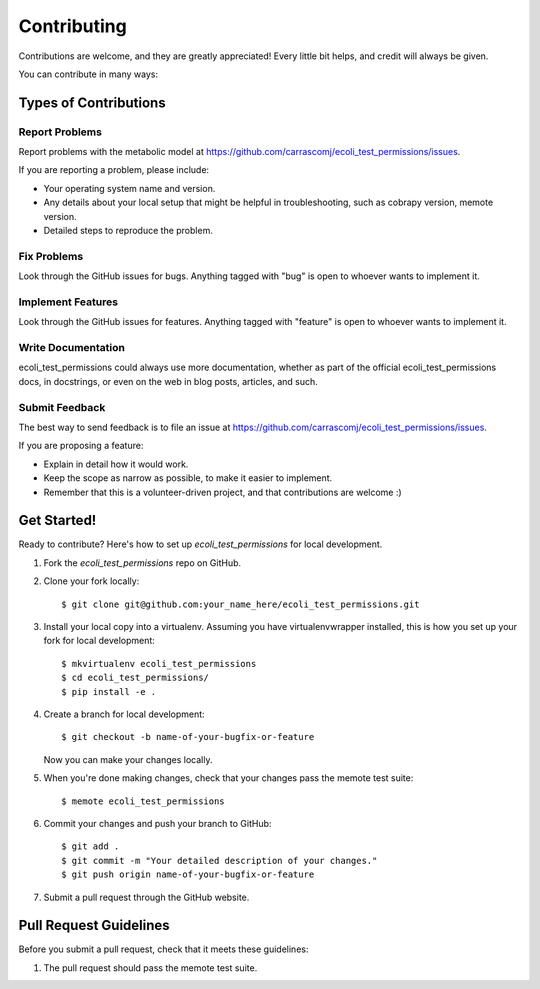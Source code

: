 .. highlight:: shell

============
Contributing
============

Contributions are welcome, and they are greatly appreciated! Every
little bit helps, and credit will always be given.

You can contribute in many ways:

Types of Contributions
----------------------

Report Problems
~~~~~~~~~~~~~~~

Report problems with the metabolic model at https://github.com/carrascomj/ecoli_test_permissions/issues.

If you are reporting a problem, please include:

* Your operating system name and version.
* Any details about your local setup that might be helpful in troubleshooting, such as cobrapy version, memote version.
* Detailed steps to reproduce the problem.

Fix Problems
~~~~~~~~~~~~

Look through the GitHub issues for bugs. Anything tagged with "bug"
is open to whoever wants to implement it.

Implement Features
~~~~~~~~~~~~~~~~~~

Look through the GitHub issues for features. Anything tagged with "feature"
is open to whoever wants to implement it.

Write Documentation
~~~~~~~~~~~~~~~~~~~

ecoli_test_permissions could always use more documentation, whether as part of the
official ecoli_test_permissions docs, in docstrings, or even on the web in blog posts,
articles, and such.

Submit Feedback
~~~~~~~~~~~~~~~

The best way to send feedback is to file an issue at https://github.com/carrascomj/ecoli_test_permissions/issues.

If you are proposing a feature:

* Explain in detail how it would work.
* Keep the scope as narrow as possible, to make it easier to implement.
* Remember that this is a volunteer-driven project, and that contributions
  are welcome :)

Get Started!
------------

Ready to contribute? Here's how to set up `ecoli_test_permissions` for local development.

1. Fork the `ecoli_test_permissions` repo on GitHub.
2. Clone your fork locally::

    $ git clone git@github.com:your_name_here/ecoli_test_permissions.git

3. Install your local copy into a virtualenv. Assuming you have virtualenvwrapper installed, this is how you set up your fork for local development::

    $ mkvirtualenv ecoli_test_permissions
    $ cd ecoli_test_permissions/
    $ pip install -e .

4. Create a branch for local development::

    $ git checkout -b name-of-your-bugfix-or-feature

   Now you can make your changes locally.

5. When you're done making changes, check that your changes pass the memote test suite::

    $ memote ecoli_test_permissions

6. Commit your changes and push your branch to GitHub::

    $ git add .
    $ git commit -m "Your detailed description of your changes."
    $ git push origin name-of-your-bugfix-or-feature

7. Submit a pull request through the GitHub website.

Pull Request Guidelines
-----------------------

Before you submit a pull request, check that it meets these guidelines:

1. The pull request should pass the memote test suite.
